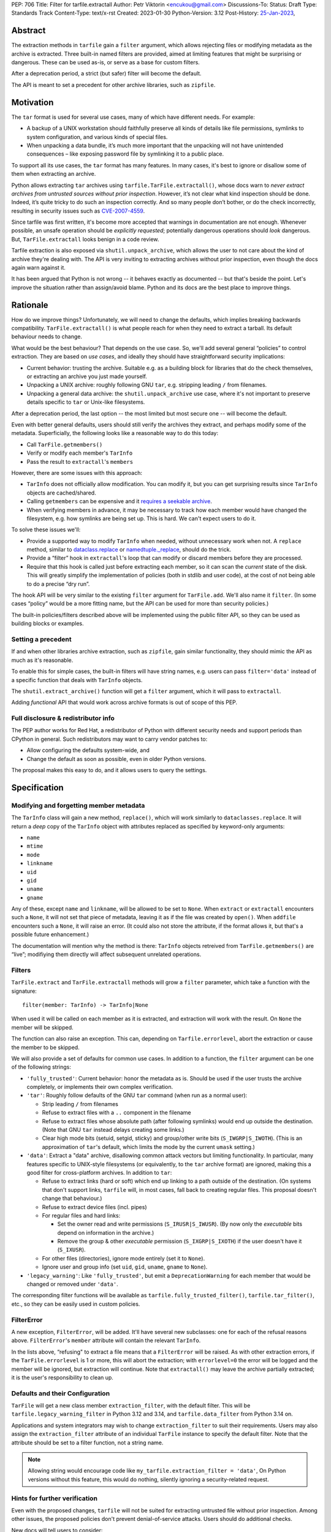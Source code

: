 PEP: 706
Title: Filter for tarfile.extractall
Author: Petr Viktorin <encukou@gmail.com>
Discussions-To: 
Status: Draft
Type: Standards Track
Content-Type: text/x-rst
Created: 2023-01-30
Python-Version: 3.12
Post-History: `25-Jan-2023 <https://discuss.python.org/t/23149>`__,


Abstract
========

The extraction methods in ``tarfile`` gain a ``filter`` argument,
which allows rejecting files or modifying metadata as the archive is extracted.
Three built-in named filters are provided, aimed at limiting features that
might be surprising or dangerous.
These can be used as-is, or serve as a base for custom filters.

After a deprecation period, a strict (but safer) filter will become the default.

The API is meant to set a precedent for other archive libraries, such as
``zipfile``.


Motivation
==========

The ``tar`` format is used for several use cases, many of which have different
needs. For example:

- A backup of a UNIX workstation should faithfully preserve all kinds of
  details like file permissions, symlinks to system configuration, and various
  kinds of special files.
- When unpacking a data bundle, it’s much more important that the unpacking
  will not have unintended consequences – like exposing password file by
  symlinking it to a public place.

To support all its use cases, the ``tar`` format has many features.
In many cases, it's best to ignore or disallow some of them when extracting
an archive.

Python allows extracting ``tar`` archives using
``tarfile.TarFile.extractall()``, whose docs warn to
*never extract archives from untrusted sources without prior inspection*.
However, it’s not clear what kind inspection should be done.
Indeed, it’s quite tricky to do such an inspection correctly.
And so many people don’t bother, or do the check incorrectly, resulting in
security issues such as `CVE-2007-4559`_.

Since tarfile was first written, it's become more accepted that warnings
in documentation are not enough.
Whenever possible, an unsafe operation should be *explicitly requested*;
potentially dangerous operations should *look* dangerous.
But, ``TarFile.extractall`` looks benign in a code review.

Tarfile extraction is also exposed via ``shutil.unpack_archive``, which allows
the user to not care about the kind of archive they're dealing with.
The API is very inviting to extracting archives without prior inspection,
even though the docs again warn against it.

It has been argued that Python is not wrong -- it behaves exactly as
documented -- but that's beside the point.
Let's improve the situation rather than assign/avoid blame.
Python and its docs are the best place to improve things.


Rationale
=========

How do we improve things?
Unfortunately, we will need to change the defaults, which implies
breaking backwards compatibility. ``TarFile.extractall()`` is what people reach
for when they need to extract a tarball. Its default behaviour needs to change.

What would be the best behaviour? That depends on the use case.
So, we'll add several general “policies” to control extraction.
They are based on *use cases*, and ideally they should have straightforward
security implications:

- Current behavior: trusting the archive. Suitable e.g. as a building block
  for libraries that do the check themselves, or extracting an archive you just
  made yourself.
- Unpacking a UNIX archive: roughly following GNU ``tar``, e.g. stripping
  leading ``/`` from filenames.
- Unpacking a general data archive: the ``shutil.unpack_archive`` use case,
  where it's not important to preserve details specific to ``tar`` or
  Unix-like filesystems.

After a deprecation period, the last option -- the most limited
but most secure one -- will become the default.

Even with better general defaults, users should still verify the archives
they extract, and perhaps modify some of the metadata.
Superficially, the following looks like a reasonable way to do this today:

* Call ``TarFile.getmembers()``
* Verify or modify each member's ``TarInfo``
* Pass the result to ``extractall``'s ``members``

However, there are some issues with this approach:

- ``TarInfo`` does not officially allow modification. You can modify it, but you
  can get surprising results since ``TarInfo`` objects are cached/shared.
- Calling ``getmembers`` can be expensive and it 
  `requires a seekable archive <https://github.com/python/cpython/issues/45385#issuecomment-1255615199>`__.
- When verifying members in advance, it may be necessary to track how each
  member would have changed the filesystem, e.g. how symlinks are being set up.
  This is hard. We can't expect users to do it.

To solve these issues we'll:

- Provide a supported way to modify ``TarInfo`` when needed,
  without unnecessary work when not.
  A ``replace`` method, similar to `dataclass.replace <https://docs.python.org/3/library/dataclasses.html#dataclasses.replace>`_
  or `namedtuple._replace <https://docs.python.org/3/library/collections.html#collections.somenamedtuple._replace>`_,
  should do the trick.
- Provide a “filter” hook in ``extractall``'s loop that can modify or discard
  members before they are processed.
- Require that this hook is called just before extracting each member,
  so it can scan the *current* state of the disk. This will greatly simplify
  the implementation of policies (both in stdlib and user code),
  at the cost of not being able to do a precise “dry run”.

The hook API will be very similar to the existing ``filter`` argument
for ``TarFile.add``.
We'll also name it ``filter``.
(In some cases “policy” would be a more fitting name,
but the API can be used for more than security policies.)

The built-in policies/filters described above will be implemented using the
public filter API, so they can be used as building blocks or examples.


Setting a precedent
-------------------

If and when other libraries  archive extraction, such as ``zipfile``,
gain similar functionality, they should mimic the API as much as it's
reasonable.

To enable this for simple cases, the built-in filters will have string names,
e.g. users can pass ``filter='data'`` instead of a specific function that deals
with ``TarInfo`` objects.

The ``shutil.extract_archive()`` function will get a ``filter`` argument,
which it will pass to ``extractall``.

Adding *functional* API that would work across archive formats is
out of scope of this PEP.


Full disclosure & redistributor info
------------------------------------

The PEP author works for Red Hat, a redistributor of Python with different
security needs and support periods than CPython in general.
Such redistributors may want to carry vendor patches to:

* Allow configuring the defaults system-wide, and
* Change the default as soon as possible, even in older Python versions.

The proposal makes this easy to do, and it allows users to query
the settings.


Specification
=============

Modifying and forgetting member metadata
----------------------------------------

The ``TarInfo`` class will gain a new method, ``replace()``,
which will work similarly to ``dataclasses.replace``.
It will return a *deep* copy of the ``TarInfo`` object with attributes
replaced as specified by keyword-only arguments:

* ``name``
* ``mtime``
* ``mode``
* ``linkname``
* ``uid``
* ``gid``
* ``uname``
* ``gname``

Any of these, except ``name`` and ``linkname``, will be allowed to be set
to ``None``.
When ``extract`` or ``extractall`` encounters such a ``None``, it will not
set that piece of metadata, leaving it as if the file was created by ``open()``.
When ``addfile`` encounters such a ``None``, it will raise an error.
(It could also not store the attribute, if the format allows it,
but that's a possible future enhancement.)

The documentation will mention why the method is there:
``TarInfo`` objects retreived from ``TarFile.getmembers()`` are “live”;
modifiying them directly will affect subsequent unrelated operations.


Filters
-------

``TarFile.extract`` and ``TarFile.extractall`` methods will grow a ``filter``
parameter, which take a function with the signature::

    filter(member: TarInfo) -> TarInfo|None

When used it will be called on each member as it is extracted,
and extraction will work with the result.
On ``None`` the member will be skipped.

The function can also raise an exception.
This can, depending on ``Tarfile.errorlevel``, abort the extraction or cause
the member to be skipped.

We will also provide a set of defaults for common use cases.
In addition to a function, the ``filter`` argument can be one
of the following strings:

* ``'fully_trusted'``: Current behavior: honor the metadata as is.
  Should be used if the user trusts the archive completely, or implements their
  own complex verification.
* ``'tar'``: Roughly follow defaults of the GNU ``tar`` command
  (when run as a normal user):

  * Strip leading ``/`` from filenames
  * Refuse to extract files with a ``..`` component in the filename
  * Refuse to extract files whose absolute path (after following symlinks)
    would end up outside the destination.
    (Note that GNU ``tar`` instead delays creating some links.)
  * Clear high mode bits (setuid, setgid, sticky) and group/other write bits
    (``S_IWGRP|S_IWOTH``).
    (This is an approximation of ``tar``'s default, which limits the mode by
    the current ``umask`` setting.)

* ``'data'``:  Extract a "data" archive, disallowing common attack vectors
  but limiting functionality.
  In particular, many features specific to UNIX-style filesystems (or
  equivalently, to the ``tar`` archive format) are ignored, making this a good
  filter for cross-platform archives.
  In addition to ``tar``:

  * Refuse to extract links (hard or soft) which end up linking to a path
    outside of the destination.
    (On systems that don't support links, ``tarfile`` will, in most cases,
    fall back to creating regular files.
    This proposal doesn't change that behaviour.)
  * Refuse to extract device files (incl. pipes)
  * For regular files and hard links:

    * Set the owner read and write permissions (``S_IRUSR|S_IWUSR``).
      (By now only the *executable* bits depend on information in the archive.)
    * Remove the group & other *executable* permission (``S_IXGRP|S_IXOTH``)
      if the user doesn't have it (``S_IXUSR``).

  * For other files (directories), ignore mode entirely (set it to ``None``).
  * Ignore user and group info (set ``uid``, ``gid``, ``uname``, ``gname``
    to ``None``).

* ``'legacy_warning'``: Like ``'fully_trusted'``, but emit a 
  ``DeprecationWarning`` for each member that would be changed or removed under
  ``'data'``.

The corresponding filter functions will be available as
``tarfile.fully_trusted_filter()``, ``tarfile.tar_filter()``, etc., so
they can be easily used in custom policies.

FilterError
-----------

A new exception, ``FilterError``, will be added.
It'll have several new subclasses: one for each of the refusal reasons above.
``FilterError``'s ``member`` attribute will contain the relevant ``TarInfo``.

In the lists above, “refusing" to extract a file means that a ``FilterError``
will be raised.
As with other extraction errors, if the ``TarFile.errorlevel`` is 1 or more,
this will abort the extraction; with ``errorlevel=0`` the error will be
logged and the member will be ignored, but extraction will continue.
Note that ``extractall()`` may leave the archive partially extracted;
it is the user's responsibility to clean up.


Defaults and their Configuration
--------------------------------

``TarFile`` will get a new class member ``extraction_filter``, with the
default filter.
This will be ``tarfile.legacy_warning_filter`` in Python 3.12 and 3.14,
and ``tarfile.data_filter`` from Python 3.14 on.

Applications and system integrators may wish to change ``extraction_filter``
to suit their requirements.
Users may also assign the ``extraction_filter`` attribute of an individual
``TarFile`` instance to specify the default filter.
Note that the attribute should be set to a filter function, not a string name.

.. note::

  Allowing string would encourage code like
  ``my_tarfile.extraction_filter = 'data'``,
  On Python versions without this feature, this would do nothing,
  silently ignoring a security-related request.


Hints for further verification
------------------------------

Even with the proposed changes, ``tarfile`` will not be suited for extracting
untrusted file without prior inspection.
Among other issues, the proposed policies don't prevent denial-of-service
attacks.
Users should do additional checks.

New docs will tell users to consider:

* extracting to a new empty directory,
* checking filenames against an allow-list of characters (to filter out control
  characters, confusables, etc.),
* checking that filenames have expected extensions (discouraging files that
  execute when you “click on them”, or extension-less files like Windows
  special device names),
* limiting the total size of extracted data, size of individual files,
  and number of files,
* checking for files that would be shadowed on case-insensitive filesystems.

Also, the docs will note that:

* tar files commonly contain multiple versions of the same file: later ones are
  expected to overwrite earlier ones on extraction,
* tarfile does not protect against issues with “live” data, e.g. an attacker
  tinkering with the destination directory while extraction (or adding) is
  going on (see the `GNU tar manual <https://www.gnu.org/software/tar/manual/html_node/Live-untrusted-data.html#Live-untrusted-data>`__
  for more info).

This list is not comprehensive, but the documentation is a good place to
collect such general tips.
It can be moved into a separate document if grows too long or if it needs to
be consolidated with ``zipfile`` or ``shutil`` (which is out of scope for
this proposal).


Other archive libraries
-----------------------

This PEP is meant to set a precedent.

If and when other archive libraries, such as ``zipfile``, grow similar
functionality, their extraction functions should use a ``filter`` argument
that takes, at least, the strings ``'fully_trusted'`` and ``'data'``, with
semantics similar to the ones in ``tarfile``.

Standardizing a *functional* filter API is out of scope of this PEP.


Shutil
------

``shutil.unpack_archive`` will gain a ``filter`` argument.
If it's given, it will be passed to the underlying extraction function.
Passing it for a ``zip`` archive will fail for now (until ``zipfile`` gains a
``filter`` argument).

If ``filter`` is not specified (or left as ``None``), it won't be passed
on, so extracting a tarball will use the default filter
(``'legacy_warning'`` for a deprecation period, then ``'data'``).


Backwards Compatibility
=======================

The proposal follows Python's :pep:`backwards compatibility policy <387>`,
using the shortest allowed deprecation period (2 years) for the
incompatible change.


Backporting & Forward Compatibility
===================================

This feature may be backported to older versions of Python.

In CPython, we don't add adding warnings to patch releases, so the default
filter should be changed to ``'fully_trusted'`` in backports.

Other than that, *all* of the changes to ``tarfile`` should be backported, so
``hasattr(tarfile, 'data_filter')`` becomes a reliable check for all
of the new functionality.

Note that CPython's usual policy is to avoid adding new API in security
backports.
This feature does not make sense without new API
(``TarFile.extraction_filter`` and the ``filter`` argument),
so we'll make an exception.
(See `Discourse comment 23149/16 <https://discuss.python.org/t/23149/16?u=encukou>`__
for details.)

Here are examples of code that takes into account that ``tarfile`` may or may
not not have the proposed feature.

When copying these snippets, note that setting ``extraction_filter``,
will affect subsequent operations.

* Fully trusted archive::

    my_tarfile.extraction_filter = (lambda member: member)
    my_tarfile.extractall()

* Use the ``'data'`` filter if available, but revert to Python 3.11 behavior
  (``'fully_trusted'``) if this feature is not available::

    my_tarfile.extraction_filter = getattr(tarfile, 'data_filter', lambda x: x)
    my_tarfile.extractall()

  (This is an unsafe operation, so it should be spelled out explicitly,
  ideally with a comment.)

* Use the ``'data'`` filter, *fail* if it is not available::

    my_tarfile.extractall(filter=tarfile.data_filter)

  or::

    my_tarfile.extraction_filter = tarfile.data_filter
    my_tarfile.extractall()

* Use the ``'data'`` filter, *warn* if it is not available::

   if hasattr(tarfile, 'data_filter'):
       my_tarfile.extractall(filter='data')
   else:
       # remove this when no longer needed
       warn('Extracting may be unsafe, consider updating Python')
       my_tarfile.extractall()


Security Implications
=====================

This proposal improves security, at the expense of backwards compatibility.
In particular, it will help users avoid `CVE-2007-4559`_.


How to Teach This
=================

The API, usage notes and tips for further verification will be added to
the documentation.
These should be usable for users that know extracting an archive, but are
not familiar with the specifics of UNIX filesystems nor the related security
issues.


Reference Implementation
========================

XXX None yet.


Rejected Ideas
==============

SafeTarFile
-----------

An initial idea from Lars Gustäbel was to provide a separate class that
implements security checks (see `gh-65308`_).
There are two major issues with this approach:

* The name is misleading. General achive operations can never be made “safe”
  from all kinds of unwanted behavior, without impacting legitimate use cases.
* It does not solve the problem of unsafe defaults.

However, many of the ideas behind SafeTarFile were reused in this PEP.

Add absolute_path option to tarfile
-----------------------------------

A minimal change to check the “CVE resolved” box doesn't go far enough to
protect the unaware, nor to empower the dilligent and curious.


Open Issues
===========

How far should this be backported?


Thanks
======

This proposal is based on prior work and discussions by many people,
in particular Lars Gustäbel, Gregory P. Smith, Larry Hastings, Joachim Wagner,
Jan Matejek, Jakub Wilk, Daniel Garcia, Lumír Balhar, Miro Hrončok,
and many others.

References
==========

.. _CVE-2007-4559: https://nvd.nist.gov/vuln/detail/CVE-2007-4559

.. _gh-65308: https://github.com/python/cpython/issues/65308

Copyright
=========

This document is placed in the public domain or under the
CC0-1.0-Universal license, whichever is more permissive.
